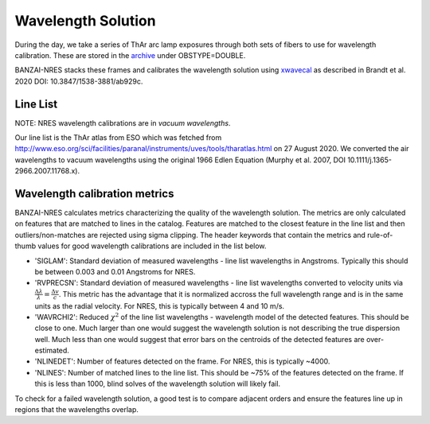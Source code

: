 *******************
Wavelength Solution
*******************

During the day, we take a series of ThAr arc lamp exposures through both sets of fibers to use for
wavelength calibration. These are stored in the `archive <https://archive.lco.global>`_ under OBSTYPE=DOUBLE.

BANZAI-NRES stacks these frames and calibrates the wavelength solution using
`xwavecal <https://github.com/gmbrandt/xwavecal>`_ as described in
Brandt et al. 2020 DOI: 10.3847/1538-3881/ab929c.

Line List
^^^^^^^^^^^^^
NOTE: NRES wavelength calibrations are in *vacuum wavelengths*.

Our line list is the ThAr atlas from ESO which was fetched from
http://www.eso.org/sci/facilities/paranal/instruments/uves/tools/tharatlas.html on 27 August 2020. We converted
the air wavelengths to vacuum wavelengths using the original 1966
Edlen Equation (Murphy et al. 2007, DOI 10.1111/j.1365-2966.2007.11768.x).

Wavelength calibration metrics
^^^^^^^^^^^^^^^^^^^^^^^^^^^^^^
BANZAI-NRES calculates metrics characterizing the quality of the wavelength solution. The metrics are only calculated on features that are
matched to lines in the catalog. Features are matched to the closest feature in the line list and then outliers/non-matches
are rejected using sigma clipping. The header keywords that contain the metrics and rule-of-thumb values for
good wavelength calibrations are included in the list below.

- 'SIGLAM': Standard deviation of measured wavelengths - line list wavelengths in Angstroms.
  Typically this should be between 0.003 and 0.01 Angstroms for NRES.

- 'RVPRECSN': Standard deviation of measured wavelengths - line list wavelengths converted to velocity units
  via :math:`\frac{\Delta \lambda}{\lambda} = \frac{\Delta v}{c}`. This metric has the advantage that it is
  normalized accross the full wavelength range and is in the same units as the radial velocity. For NRES,
  this is typically between 4 and 10 m/s.


- 'WAVRCHI2': Reduced :math:`\chi^2` of the line list wavelengths - wavelength model of the detected features.
  This should be close to one. Much larger than one would suggest the wavelength solution is not describing the
  true dispersion well. Much less than one would suggest that error bars on the centroids of the detected features
  are over-estimated.

- 'NLINEDET': Number of features detected on the frame. For NRES, this is typically ~4000.

- 'NLINES': Number of matched lines to the line list. This should be ~75% of the features detected on the frame.
  If this is less than 1000, blind solves of the wavelength solution will likely fail.

To check for a failed wavelength solution, a good test is to compare adjacent orders and ensure the
features line up in regions that the wavelengths overlap.
